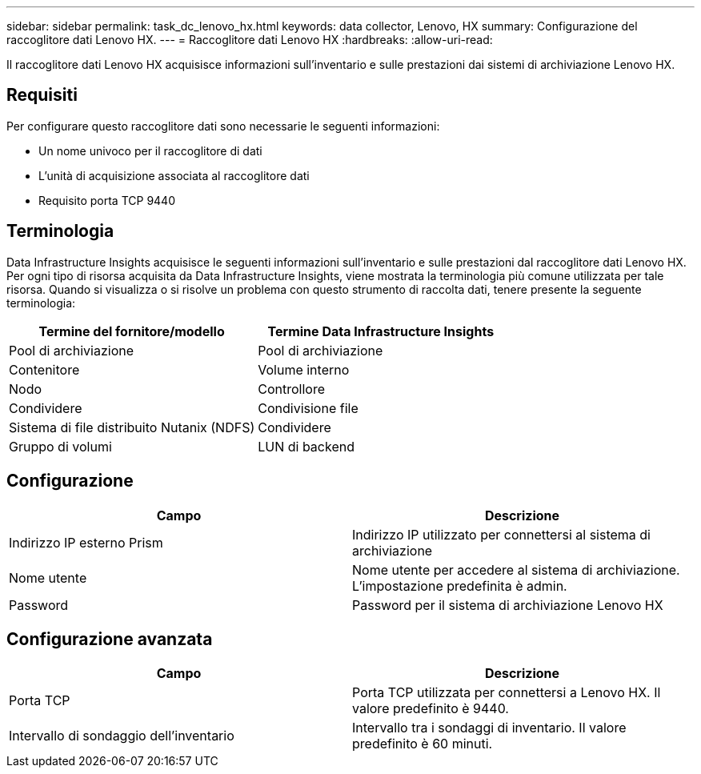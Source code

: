 ---
sidebar: sidebar 
permalink: task_dc_lenovo_hx.html 
keywords: data collector, Lenovo, HX 
summary: Configurazione del raccoglitore dati Lenovo HX. 
---
= Raccoglitore dati Lenovo HX
:hardbreaks:
:allow-uri-read: 


[role="lead"]
Il raccoglitore dati Lenovo HX acquisisce informazioni sull'inventario e sulle prestazioni dai sistemi di archiviazione Lenovo HX.



== Requisiti

Per configurare questo raccoglitore dati sono necessarie le seguenti informazioni:

* Un nome univoco per il raccoglitore di dati
* L'unità di acquisizione associata al raccoglitore dati
* Requisito porta TCP 9440




== Terminologia

Data Infrastructure Insights acquisisce le seguenti informazioni sull'inventario e sulle prestazioni dal raccoglitore dati Lenovo HX.  Per ogni tipo di risorsa acquisita da Data Infrastructure Insights, viene mostrata la terminologia più comune utilizzata per tale risorsa.  Quando si visualizza o si risolve un problema con questo strumento di raccolta dati, tenere presente la seguente terminologia:

[cols="2*"]
|===
| Termine del fornitore/modello | Termine Data Infrastructure Insights 


| Pool di archiviazione | Pool di archiviazione 


| Contenitore | Volume interno 


| Nodo | Controllore 


| Condividere | Condivisione file 


| Sistema di file distribuito Nutanix (NDFS) | Condividere 


| Gruppo di volumi | LUN di backend 
|===


== Configurazione

[cols="2*"]
|===
| Campo | Descrizione 


| Indirizzo IP esterno Prism | Indirizzo IP utilizzato per connettersi al sistema di archiviazione 


| Nome utente | Nome utente per accedere al sistema di archiviazione.  L'impostazione predefinita è admin. 


| Password | Password per il sistema di archiviazione Lenovo HX 
|===


== Configurazione avanzata

[cols="2*"]
|===
| Campo | Descrizione 


| Porta TCP | Porta TCP utilizzata per connettersi a Lenovo HX.  Il valore predefinito è 9440. 


| Intervallo di sondaggio dell'inventario | Intervallo tra i sondaggi di inventario. Il valore predefinito è 60 minuti. 
|===